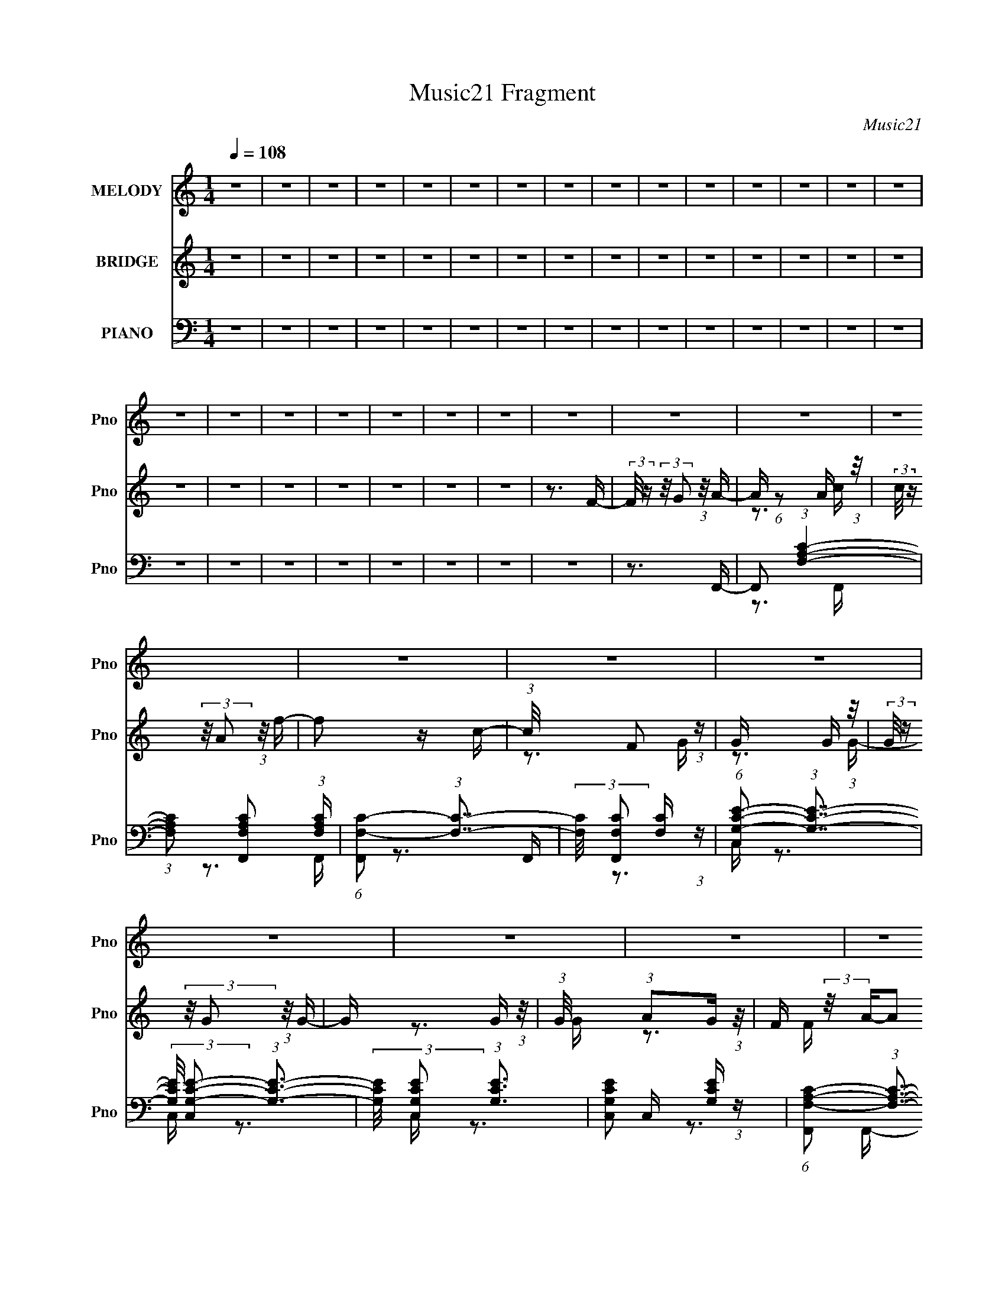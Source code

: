 X:1
T:Music21 Fragment
C:Music21
%%score 1 ( 2 3 4 ) ( 5 6 7 )
L:1/16
Q:1/4=108
M:1/4
I:linebreak $
K:none
V:1 treble nm="MELODY" snm="Pno"
V:2 treble nm="BRIDGE" snm="Pno"
V:3 treble 
V:4 treble 
L:1/4
V:5 bass nm="PIANO" snm="Pno"
V:6 bass 
V:7 bass 
L:1/4
V:1
 z4 | z4 | z4 | z4 | z4 | z4 | z4 | z4 | z4 | z4 | z4 | z4 | z4 | z4 | z4 | z4 | z4 | z4 | z4 | %19
 z4 | z4 | z4 | z4 | z4 | z4 | z4 | z4 | z4 | z4 | z4 | z4 | z4 | z4 | z4 | z4 | z4 | z4 | z4 | %38
 z4 | z4 | z4 | z4 | z4 | z4 | z4 | z4 | z4 | z4 | z4 | z4 | z4 | z4 | z4 | z4 | z4 | z4 | z4 | %57
 z4 | z4 | z4 | z4 | z4 | z4 | z4 | z4 | z4 | z4 | z4 | z4 | z4 | z4 | z4 | z4 | z4 | z4 | z4 | %76
 z4 | z4 | z4 | z4 | z4 | z4 | z4 | z4 | z4 | z4 | z4 | z4 | z4 | z4 | z4 | z4 | z4 | z4 | z4 | %95
 (3:2:1z2 C2 A- | (3:2:2A/ z (3:2:2z/ A2 (3:2:1z/ A- | (3:2:2A/ z (3:2:2z/ G2 (3:2:1z/ A- | %98
 A2 z G- | (3:2:2G/ z (3:2:1z/ F2 G- | G4- | G3 z | z3 A- | A (3:2:2z/ G-(3:2:4G z/ G-G/- | %104
 G (3:2:2z/ F-F2- | (3:2:2F/ z (3:2:2z/ G2 (3:2:1z/ F- | F2 z A,- | %107
 (3:2:2A,/ z (3:2:2z/ D2 (3:2:1z/ C- | C4- | C3 z | z4 | z3 A- | A (3:2:2z/ c-(3:2:4c z/ c-c/- | %113
 (3:2:2c/ z (3:2:2z/ c2 (3:2:1z/ c- | (3:2:2c/ z (3:2:2z/ c4- | (3:2:2c2 z2 d- | d2 z A- | %117
 (3:2:2A/ z (3:2:2z/ G2 (3:2:1z/ F- | (6:5:2F2 D4- | (3:2:2D2 z2 F- | %120
 F (3:2:2z/ G-(3:2:4G z/ G-G/- | (3:2:2G/ z (3:2:2z/ G2 (3:2:1z/ A- | A2 z G- | %123
 (3:2:2G/ z (3:2:2z/ F2 (3:2:1z/ G- | G4- | G4- | G4 | z3 C- | (3:2:2C/ z (3:2:2z/ A2 (3:2:1z/ A- | %129
 (3:2:2A/ z (3:2:2z/ G2 (3:2:1z/ A- | A2 z G- | (3:2:2G/ z (3:2:1z/ F2 G- | G4- | G3 z | z3 A- | %135
 A (3:2:2z/ G-(3:2:4G z/ G-G/- | G (3:2:2z/ F-F2- | (3:2:2F/ z (3:2:2z/ G2 (3:2:1z/ F- | F2 z A,- | %139
 (3:2:2A,/ z (3:2:2z/ D2 (3:2:1z/ C- | C4- | C3 z | z4 | z3 A- | A (3:2:2z/ c-(3:2:4c z/ c-c/- | %145
 (3:2:2c/ z (3:2:2z/ c2 (3:2:1z/ c- | (3:2:2c/ z (3:2:2z/ c4- | (3:2:2c2 z2 d- | d2 z A- | %149
 (3:2:2A/ z (3:2:2z/ G2 (3:2:1z/ F- | (6:5:2F2 D4- | (3:2:2D2 z2 F- | %152
 F (3:2:2z/ G-(3:2:4G z/ G-G/- | (3:2:2G/ z (3:2:2z/ G2 (3:2:1z/ A- | A2 z G- | %155
 (3:2:2G/ z (3:2:2z/ G2 (3:2:1z/ F- | F4- | F4- | F4- | (3:2:2F/ z (3:2:2z/ F2 (3:2:1z/ d- | %160
 (3:2:2d/ z (3:2:2z/ d4- | (3:2:2d/ z (3:2:2z/ c2 (3:2:1z/ d- | %162
 (3:2:2d/ z (3:2:2z/ c2 (3:2:1z/ c- | c z2 d- | d (3:2:2z/ c-(3:2:4c z/ c-c/- | %165
 (3:2:2c/ z (3:2:2z/ A2 (3:2:1z/ c- | c4 | z3 D- | (3:2:2D/ z (3:2:2z/ F4- | %169
 (3:2:2F/ z (3:2:2z/ F2 (3:2:1z/ F- | (3:2:2F/ z (3:2:2z/ F2 (3:2:1z/ D- | D z2 d- | %172
 d (3:2:2z/ c-(3:2:4c z/ c-c/- | (3:2:2c/ z (3:2:1z/ d2 A- | (3:2:2A/ z (3:2:2z/ G4- | %175
 (3:2:2G2 z2 f- | (3:2:2f/ z (3:2:2z/ f4- | (3:2:2f/ z (3:2:2z/ d2 (3:2:1z/ d- | %178
 d (3:2:2z/ c-(3:2:4c z/ c-c/- | c2 z d- | d (3:2:2z/ c-(3:2:4c z/ c-c/- | %181
 (3:2:2c/ z (3:2:2z/ d2 (3:2:1z/ A- | A4 | z3 D- | (3:2:2D/ z (3:2:2z/ F4- | %185
 (3:2:2F/ z (3:2:1z/ D2 D- | (3:2:2D/ z (3:2:2z/ d2 (3:2:1z/ d- | %187
 (3:2:2d/ z (3:2:2z/ c2 (3:2:1z/ d- | (3:2:2d/ z (3:2:1z/ c2 (3:2:1z | (3z2 d2 z/ c- | c4- | %191
 c (3:2:2z/ C- (3:2:1C C c- | (3:2:2c/ z (3:2:2z/ A4- | (3:2:2A/ z (3:2:2z/ G2 A G- | %194
 G (3:2:2z/ F-(3:2:2F2 z | (3:2:2z2 C2 C c- | (3:2:2c/ z (3:2:2z/ A4- | %197
 (3:2:2A/ z (3:2:2z/ G2 A G- | G (3:2:2z/ F-(3:2:2F2 z | (3:2:2z2 C2 C d- | %200
 d (3:2:2z/ c-(3:2:4c z/ c-c/- | (3:2:2c/ z (3:2:2z/ A2 (3:2:1z/ d- | %202
 d (3:2:2z/ c-(3:2:4c z/ c-c/- | c (3:2:2z/ A- (3:2:1A2 d- | d (3:2:2z/ c-c2- | %205
 (3:2:2c/ z (3:2:2z/ A2 (3:2:1z/ d- | d (3:2:2z/ c-c2- | (3:2:2c/ z (3:2:2z/ C2 (3:2:1z2 | A4- | %209
 A4- | A2 z G- | G (3:2:2z/ A- (3:2:1A2 G- | (6:5:2G2 F4- | F4- | (6:5:2F4 z | z4 | z4 | z4 | z4 | %219
 z4 | z4 | z4 | z4 | z4 | z4 | z4 | z4 | z4 | z4 | z4 | z4 | z4 | z4 | z4 | z4 | z4 | z4 | z4 | %238
 z4 | z4 | z4 | z4 | z4 | z4 | z4 | z4 | z4 | z4 | z4 | z4 | z4 | z4 | z4 | z4 | z4 | z4 | z4 | %257
 z4 | z4 | z4 | z4 | z4 | z4 | z4 | z4 | z4 | z4 | z4 | z4 | z4 | z4 | z4 | z4 | z4 | z4 | z4 | %276
 z4 | z4 | z4 | z4 | z4 | z4 | z4 | z4 | z4 | z4 | z4 | z4 | z4 | z4 | z4 | (3:2:1z2 C2 A- | %292
 (3:2:2A/ z (3:2:2z/ A2 (3:2:1z/ A- | (3:2:2A/ z (3:2:2z/ G2 (3:2:1z/ A- | A2 z G- | %295
 (3:2:2G/ z (3:2:1z/ F2 G- | G4- | G3 z | z3 A- | A (3:2:2z/ G-(3:2:4G z/ G-G/- | %300
 G (3:2:2z/ F-F2- | (3:2:2F/ z (3:2:2z/ G2 (3:2:1z/ F- | F2 z A,- | %303
 (3:2:2A,/ z (3:2:2z/ D2 (3:2:1z/ C- | C4- | C3 z | z4 | z3 A- | A (3:2:2z/ c-(3:2:4c z/ c-c/- | %309
 (3:2:2c/ z (3:2:2z/ c2 (3:2:1z/ c- | (3:2:2c/ z (3:2:2z/ c4- | (3:2:2c2 z2 d- | d2 z A- | %313
 (3:2:2A/ z (3:2:2z/ G2 (3:2:1z/ F- | (6:5:2F2 D4- | (3:2:2D2 z2 F- | %316
 F (3:2:2z/ G-(3:2:4G z/ G-G/- | (3:2:2G/ z (3:2:2z/ G2 (3:2:1z/ A- | A2 z G- | %319
 (3:2:2G/ z (3:2:2z/ F2 (3:2:1z/ G- | G4- | G4- | G4 | z3 C- | (3:2:2C/ z (3:2:2z/ A2 (3:2:1z/ A- | %325
 (3:2:2A/ z (3:2:2z/ G2 (3:2:1z/ A- | A2 z G- | (3:2:2G/ z (3:2:1z/ F2 G- | G4- | G3 z | z3 A- | %331
 A (3:2:2z/ G-(3:2:4G z/ G-G/- | G (3:2:2z/ F-F2- | (3:2:2F/ z (3:2:2z/ G2 (3:2:1z/ F- | F2 z A,- | %335
 (3:2:2A,/ z (3:2:2z/ D2 (3:2:1z/ C- | C4- | C3 z | z4 | z3 A- | A (3:2:2z/ c-(3:2:4c z/ c-c/- | %341
 (3:2:2c/ z (3:2:2z/ c2 (3:2:1z/ c- | (3:2:2c/ z (3:2:2z/ c4- | (3:2:2c2 z2 d- | d2 z A- | %345
 (3:2:2A/ z (3:2:2z/ G2 (3:2:1z/ F- | (6:5:2F2 D4- | (3:2:2D2 z2 F- | %348
 F (3:2:2z/ G-(3:2:4G z/ G-G/- | (3:2:2G/ z (3:2:2z/ G2 (3:2:1z/ A- | A2 z G- | %351
 (3:2:2G/ z (3:2:2z/ G2 (3:2:1z/ F- | F4- | F4- | F4- | (3:2:2F/ z (3:2:2z/ F2 (3:2:1z/ d- | %356
 (3:2:2d/ z (3:2:2z/ d4- | (3:2:2d/ z (3:2:2z/ c2 (3:2:1z/ d- | %358
 (3:2:2d/ z (3:2:2z/ c2 (3:2:1z/ c- | c z2 d- | d (3:2:2z/ c-(3:2:4c z/ c-c/- | %361
 (3:2:2c/ z (3:2:2z/ A2 (3:2:1z/ c- | c4 | z3 D- | (3:2:2D/ z (3:2:2z/ F4- | %365
 (3:2:2F/ z (3:2:2z/ F2 (3:2:1z/ F- | (3:2:2F/ z (3:2:2z/ F2 (3:2:1z/ D- | D z2 d- | %368
 d (3:2:2z/ c-(3:2:4c z/ c-c/- | (3:2:2c/ z (3:2:1z/ d2 A- | (3:2:2A/ z (3:2:2z/ G4- | %371
 (3:2:2G2 z2 f- | (3:2:2f/ z (3:2:2z/ f4- | (3:2:2f/ z (3:2:2z/ d2 (3:2:1z/ d- | %374
 d (3:2:2z/ c-(3:2:4c z/ c-c/- | c2 z d- | d (3:2:2z/ c-(3:2:4c z/ c-c/- | %377
 (3:2:2c/ z (3:2:2z/ d2 (3:2:1z/ A- | A4 | z3 D- | (3:2:2D/ z (3:2:2z/ F4- | %381
 (3:2:2F/ z (3:2:1z/ D2 D- | (3:2:2D/ z (3:2:2z/ d2 (3:2:1z/ d- | %383
 (3:2:2d/ z (3:2:2z/ c2 (3:2:1z/ d- | (3:2:2d/ z (3:2:1z/ c2 (3:2:1z | (3z2 d2 z/ c- | c4- | %387
 c (3:2:2z/ C- (3:2:1C C c- | (3:2:2c/ z (3:2:2z/ A4- | (3:2:2A/ z (3:2:2z/ G2 A G- | %390
 G (3:2:2z/ F-(3:2:2F2 z | (3:2:2z2 C2 C c- | (3:2:2c/ z (3:2:2z/ A4- | %393
 (3:2:2A/ z (3:2:2z/ G2 A G- | G (3:2:2z/ F-(3:2:2F2 z | (3:2:2z2 C2 C d- | %396
 d (3:2:2z/ c-(3:2:4c z/ c-c/- | (3:2:2c/ z (3:2:2z/ A2 (3:2:1z/ d- | %398
 d (3:2:2z/ c-(3:2:4c z/ c-c/- | c (3:2:2z/ A- (3:2:1A2 d- | d (3:2:2z/ c-c2- | %401
 (3:2:2c/ z (3:2:2z/ A2 (3:2:1z/ d- | d (3:2:2z/ c-c2- | (3:2:2c/ z (3:2:2z/ C2 (3:2:1z2 | A4- | %405
 A4- | A2 z G- | G (3:2:2z/ A- (3:2:1A2 G- | (6:5:2G2 F4- | F4- | (6:5:2F4 z | (3z2 F2 z/ d- | %412
 (3:2:2d/ z (3:2:2z/ d4- | (3:2:2d/ z (3:2:2z/ c2 (3:2:1z/ d- | %414
 (3:2:2d/ z (3:2:2z/ c2 (3:2:1z/ c- | c z2 d- | d (3:2:2z/ c-(3:2:4c z/ c-c/- | %417
 (3:2:2c/ z (3:2:2z/ A2 (3:2:1z/ c- | c4 | z3 D- | (3:2:2D/ z (3:2:2z/ F4- | %421
 (3:2:2F/ z (3:2:2z/ F2 (3:2:1z/ F- | (3:2:2F/ z (3:2:2z/ F2 (3:2:1z/ D- | D z2 d- | %424
 d (3:2:2z/ c-(3:2:4c z/ c-c/- | (3:2:2c/ z (3:2:1z/ d2 A- | (3:2:2A/ z (3:2:2z/ G4- | %427
 (3:2:2G2 z2 f- | (3:2:2f/ z (3:2:2z/ f4- | (3:2:2f/ z (3:2:2z/ d2 (3:2:1z/ d- | %430
 d (3:2:2z/ c-(3:2:4c z/ c-c/- | c2 z d- | d (3:2:2z/ c-(3:2:4c z/ c-c/- | %433
 (3:2:2c/ z (3:2:2z/ d2 (3:2:1z/ A- | A4 | z3 D- | (3:2:2D/ z (3:2:2z/ F4- | %437
 (3:2:2F/ z (3:2:1z/ D2 D- | (3:2:2D/ z (3:2:2z/ d2 (3:2:1z/ d- | %439
 (3:2:2d/ z (3:2:2z/ c2 (3:2:1z/ d- | (3:2:2d/ z (3:2:1z/ c2 (3:2:1z | (3z2 d2 z/ c- | c4- | %443
 c (3:2:2z/ C- (3:2:1C C c- | (3:2:2c/ z (3:2:2z/ A4- | (3:2:2A/ z (3:2:2z/ G2 A G- | %446
 G (3:2:2z/ F-(3:2:2F2 z | (3:2:2z2 C2 C c- | (3:2:2c/ z (3:2:2z/ A4- | %449
 (3:2:2A/ z (3:2:2z/ G2 A G- | G (3:2:2z/ F-(3:2:2F2 z | (3:2:2z2 C2 C d- | %452
 d (3:2:2z/ c-(3:2:4c z/ c-c/- | (3:2:2c/ z (3:2:2z/ A2 (3:2:1z/ d- | %454
 d (3:2:2z/ c-(3:2:4c z/ c-c/- | c (3:2:2z/ A- (3:2:1A2 d- | d (3:2:2z/ c-c2- | %457
 (3:2:2c/ z (3:2:2z/ A2 (3:2:1z/ d- | d (3:2:2z/ c-c2- | (3:2:2c/ z (3:2:2z/ C2 (3:2:1z2 | A4- | %461
 A4- | A2 z G- | G (3:2:2z/ A- (3:2:1A2 G- | (6:5:2G2 F4- | F4- | F4 |] %467
V:2
 z4 | z4 | z4 | z4 | z4 | z4 | z4 | z4 | z4 | z4 | z4 | z4 | z4 | z4 | z4 | z4 | z4 | z4 | z4 | %19
 z4 | z4 | z4 | z3 F- | (3:2:2F/ z (3:2:2z/ G2 (3:2:1z/ A- | A (6:5:1z2 A (3:2:1z/ | %25
 (3:2:2c/ z (3:2:2z/ A2 (3:2:1z/ f- | f2 z c- | (3:2:1c/ x F2 (3:2:1z | G x5/3 G (3:2:1z/ | %29
 (3:2:2G/ z (3:2:2z/ G2 (3:2:1z/ G- | G x5/3 G (3:2:1z/ | (3:2:1G/ x (3:2:1A2G (3:2:1z/ | %32
 F (3:2:2z/ A-A2 | (3A2G2 z/ [Fd]- | (6:5:1[Fd]2 F2 (3:2:1z | (3:2:1[FA]/ x (3:2:2[Fd]2 z/ C- | %36
 (6:5:1C2 [c-C]8 c2 | (3:2:2C/ z (3:2:2z/ C2 (3:2:1z2 | z3 c- | c (3:2:2z/ c'-(3:2:4c' z/ c'-c'/- | %40
 (3:2:2c'/ z (3:2:2z/ c'4- | (3:2:2c'/ z (3:2:2z/ c'2 (3:2:1z/ d'- | %42
 (6:5:2d'2 d'2 (3:2:2z/ c'- (3:2:1c'/- | (3:2:2c'/ z (3:2:2z/ a2 (3:2:1z/ g- | %44
 (3:2:2g/ z (3:2:2z/ a4- | (3a/ z z/ f2 (3:2:1z | d4- | (3:2:2d/ z (3:2:2z/ c2 (3:2:1z/ g- | %48
 g (3:2:2z/ g-g2- | (3:2:2g/ z (3:2:2z/ a2 (3:2:1z/ c'- | (3:2:2c'/ z (3:2:2z/ a4- | %51
 (3:2:1a/ x g2 (3:2:1z | c'4- | c' z3 | z4 | z4 | z4 | z4 | z3 A- | A (3:2:2z/ c-(3:2:4c z/ d-d/- | %60
 (3:2:2d/ z (3:2:2z/ f4- | f4- | (3f/ z z/ f2 (3:2:1z | (3:2:2g/ z (3:2:2z/ a2 (3:2:1z/ f- | %64
 f (3:2:2z/ d-d2- | d4- | (12:7:2d4 z2 | (3:2:2z2 d2c (3:2:1z/ | A4- | %69
 (3:2:1A/ x (3:2:1c2A (3:2:1z/ | G4- | (3:2:1G/ x F2 (3:2:1z | (3:2:2d/ z (3:2:2z/ c4- | %73
 (3:2:1c2 A2 (3:2:1z | (3:2:2c/ z (3:2:2z/ A2 (3:2:1z/ G- | (3:2:2G/ z (3:2:2z/ F2 (3:2:1z/ d | %76
 (3:2:2c2 z2 A (3:2:1z/ | (3:2:2A2G2F (3:2:1z/ | (3:2:2c2 z2 A (3:2:1z/ | (3:2:2f2A2d (3:2:1z/ | %80
 (3:2:1[Gc]/ x (3:2:1[Gc]2[Gc] (3:2:1z/ | (3:2:2[Gc]/ z (3:2:2z/ [Gc]2 (3:2:1z/ [Gc]- | %82
 (3:2:2[Gc]/ z (3:2:2z/ [Gc]2 (3:2:1z/ [Gc]- | (3:2:2[Gc]/ z (3:2:2z/ [Gc]2 (3:2:1z/ [Gc]- | %84
 [Gc]4- | [Gc]4- | [Gc]4- | [Gc]4- | [Gc]4- | [Gc]4- | [Gc]4- | [Gc]4- | [Gc]4- | [Gc]4- | [Gc]4- | %95
 [Gc]2 z2 | z4 | z4 | z4 | z4 | z4 | (3:2:1z2 A2 (3:2:1z | d x/3 c2 (3:2:1z | A x/3 G2 (3:2:1z | %104
 F4- | F3 z | z4 | z4 | z4 | (3:2:1z2 d2 (3:2:1z | f x/3 g2 (3:2:1z | (6:5:1[fd]2 d5/3 (3:2:1z | %112
 A (3:2:2z/ c-c2- | (3:2:2c2 z4 | z4 | z4 | z4 | z4 | (3:2:1z2 d2 (3:2:1z | %119
 (6:5:1[fd]2 d5/3 (3:2:1z | g4- | g3 z | z4 | z4 | (3:2:1z2 A2 (3:2:1z | %125
 (6:5:2c2 d2 (3:2:2z/ d- (3:2:1d/- | d x/3 f2 (3:2:1z | d x/3 c2 (3:2:1z | A3 z | z4 | z4 | z4 | %132
 z4 | (3:2:1z2 A2 (3:2:1z | d x/3 c2 (3:2:1z | A x/3 G2 (3:2:1z | F4- | F3 z | z4 | z4 | z4 | %141
 (3:2:1z2 d2 (3:2:1z | f x/3 g2 (3:2:1z | (6:5:1[fd]2 d5/3 (3:2:1z | A (3:2:2z/ c-c2- | %145
 (3:2:2c2 z4 | z4 | z4 | z4 | z4 | (3:2:1z2 d2 (3:2:1z | (6:5:1[fd]2 d5/3 (3:2:1z | g4- | g2 z2 | %154
 z4 | z3 [cf]- | [cf]2 z2 | (3:2:2z2 [cf]2[cf] (3:2:1z/ | [cf]4 | z3 [Ad]- | [Ad]4- | [Ad]4- | %162
 [Ad] z2 [Gc]- | [Gc]2 z [Ad]- | [Ad]4- | [Ad]2 z [Gc]- | [Gc]4- | [Gc]2>[df]2- | [df]4- | %169
 [df]2 z [Ad]- | [Ad]4- | [Ad]2 z [Gd]- | [Gd]4- | [Gd]2 z [ce]- | [ce]4- | [ce] z2 [Ad]- | %176
 [Ad]4- | [Ad]4- | [Ad] z2 [Gc]- | [Gc]2 z [Ad]- | [Ad]4- | [Ad]2 z [Gc]- | [Gc]4- | [Gc]2>[df]2- | %184
 [df]4- | [df]2 z [Ad]- | [Ad]4- | [Ad]2 z [Gd]- | [Gd]4- | [Gd]2 z [ce]- | [ce]4- | %191
 (6:5:2[ce]2 c2 (3:2:2z/ c'- (3:2:1c'/- | (3:2:2c'/ z (3:2:1z/ a2 (3:2:1z | (3:2:2z2 g2a (3:2:1z/ | %194
 (3:2:2g/ z (3:2:2z/ f4- | (3:2:1f/ x (3:2:1c2c (3:2:1z/ | (3:2:2c'/ z (3:2:1z/ a2 (3:2:1z | %197
 (3:2:2z2 g2a (3:2:1z/ | (3:2:2g/ z (3:2:2z/ f4- | (3:2:1f/ x (3:2:1c2c (3:2:1z/ | %200
 (3:2:2d'/ z (3:2:2z/ c'2 (3:2:1z/ c'- | (3:2:2c'/ z (3:2:2z/ a2 (3:2:1z/ d'- | %202
 (3:2:2d'/ z (3:2:2z/ c'2 (3:2:1z/ c'- | c' x/3 a2 (3:2:1z | d' (3:2:2z/ c'-c'2- | %205
 (3:2:1c'/ x a2 (3:2:1z | (3:2:2d'/ z (3:2:2z/ c'4- | (3:2:1c'2 c2 (3:2:1z | [fa]4- | [fa]4- | %210
 [fa]2 z g- | g2 z [fa]- | [fa]4- | [fa]4- | [fa]4- | [fa]2 x C- | C4- F4- | C4- F4- | C4- F4- | %219
 (3:2:2C/ [FC]2 (3:2:1C3 | [FA]4- | [FA]4- | [FA]4- | [FA] x/3 D2 (3:2:1z | c4- | %225
 c (3:2:2z/ A-A2- | (6:5:1A4 G- | (6:5:1[GF]2 F5/3 (3:2:1z | G4- | G4- | G3 z | %231
 (3:2:1z2 C2 (3:2:1z | d4- | (3:2:1d/ x (3:2:1d2f (3:2:1z/ | d4- | (3:2:1d/ x (3:2:1c2d (3:2:1z/ | %236
 c4- | c4- | c2>d2- | (6:5:1[dc]2 (3:2:1c7/2 | d (3:2:2z/ f-f2- | (6:5:1f4 d- | d3 z | %243
 (3:2:1z2 c2 (3:2:1z | (6:5:1[dc]2 c5/3 (3:2:1z | (6:5:1[Ac]2 c5/3 (3:2:1z | A4- | %247
 A x/3 F2 (3:2:1z | G2 z c- | c x/3 A2 (3:2:1z | (6:5:1[dc]2 c5/3 (3:2:1z | %251
 (6:5:1[Ac]2 c5/3 (3:2:1z | G4- | G4- | G4- | [Gc]3 c/3 (3:2:1z | a4- | (3:2:1a/ x c'2 (3:2:1z | %258
 (6:5:1[d'c']2 c'5/3 (3:2:1z | (6:5:1[d'f']2 f'5/3 (3:2:1z | (6:5:2d'2 c'4- | c'4- | %262
 (6:5:1c'4 c'- | (3:2:1c'/ x d'2 (3:2:1z | (3:2:2f'/ z (3:2:2z/ a'4- | (3:2:1a'2 g'2 (3:2:1z | %266
 f' x/3 d'2 (3:2:1z | c' x/3 d'2 (3:2:1z | c'4- | c'4- | c' z2 c' | (3d'2f'2d'2 | a'4- | a'4 | %274
 z3 a' | (3:2:2g'2a'2c'' (3:2:1z/ | a' (3:2:2z/ g'-g'2- | g'4- | (3:2:2g'/ z z3 | %279
 (3:2:1z2 f'2 (3:2:1z | d'4- | (3:2:1d'/ x f'2 (3:2:1z | a'4 g'- | (3:2:1g'/ x d'2 (3:2:1z | c'4- | %285
 c'4- | c'4- | c'3 z | z4 | z4 | z4 | z4 | z4 | z4 | z4 | z4 | z4 | (3:2:1z2 A2 (3:2:1z | %298
 d x/3 c2 (3:2:1z | A x/3 G2 (3:2:1z | F4- | F3 z | z4 | z4 | z4 | (3:2:1z2 d2 (3:2:1z | %306
 f x/3 g2 (3:2:1z | (6:5:1[fd]2 d5/3 (3:2:1z | A (3:2:2z/ c-c2- | (3:2:2c2 z4 | z4 | z4 | z4 | z4 | %314
 (3:2:1z2 d2 (3:2:1z | (6:5:1[fd]2 d5/3 (3:2:1z | g4- | g3 z | z4 | z4 | (3:2:1z2 A2 (3:2:1z | %321
 (6:5:2c2 d2 (3:2:2z/ d- (3:2:1d/- | d x/3 f2 (3:2:1z | d x/3 c2 (3:2:1z | A3 z | z4 | z4 | z4 | %328
 z4 | (3:2:1z2 A2 (3:2:1z | d x/3 c2 (3:2:1z | A x/3 G2 (3:2:1z | F4- | F3 z | z4 | z4 | z4 | %337
 (3:2:1z2 d2 (3:2:1z | f x/3 g2 (3:2:1z | (6:5:1[fd]2 d5/3 (3:2:1z | A (3:2:2z/ c-c2- | %341
 (3:2:2c2 z4 | z4 | z4 | z4 | z4 | (3:2:1z2 d2 (3:2:1z | (6:5:1[fd]2 d5/3 (3:2:1z | g4- | g2 z2 | %350
 z4 | z3 [cf]- | [cf]2 z2 | (3:2:2z2 [cf]2[cf] (3:2:1z/ | [cf]4 | z3 [Ad]- | [Ad]4- | [Ad]4- | %358
 [Ad] z2 [Gc]- | [Gc]2 z [Ad]- | [Ad]4- | [Ad]2 z [Gc]- | [Gc]4- | [Gc]2>[df]2- | [df]4- | %365
 [df]2 z [Ad]- | [Ad]4- | [Ad]2 z [Gd]- | [Gd]4- | [Gd]2 z [ce]- | [ce]4- | [ce] z2 [Ad]- | %372
 [Ad]4- | [Ad]4- | [Ad] z2 [Gc]- | [Gc]2 z [Ad]- | [Ad]4- | [Ad]2 z [Gc]- | [Gc]4- | [Gc]2>[df]2- | %380
 [df]4- | [df]2 z [Ad]- | [Ad]4- | [Ad]2 z [Gd]- | [Gd]4- | [Gd]2 z [ce]- | [ce]4- | %387
 (6:5:2[ce]2 c2 (3:2:2z/ c'- (3:2:1c'/- | (3:2:2c'/ z (3:2:1z/ a2 (3:2:1z | (3:2:2z2 g2a (3:2:1z/ | %390
 (3:2:2g/ z (3:2:2z/ f4- | (3:2:1f/ x (3:2:1c2c (3:2:1z/ | (3:2:2c'/ z (3:2:1z/ a2 (3:2:1z | %393
 (3:2:2z2 g2a (3:2:1z/ | (3:2:2g/ z (3:2:2z/ f4- | (3:2:1f/ x (3:2:1c2c (3:2:1z/ | %396
 (3:2:2d'/ z (3:2:2z/ c'2 (3:2:1z/ c'- | (3:2:2c'/ z (3:2:2z/ a2 (3:2:1z/ d'- | %398
 (3:2:2d'/ z (3:2:2z/ c'2 (3:2:1z/ c'- | c' x/3 a2 (3:2:1z | d' (3:2:2z/ c'-c'2- | %401
 (3:2:1c'/ x a2 (3:2:1z | (3:2:2d'/ z (3:2:2z/ c'4- | (3:2:1c'2 c2 (3:2:1z | [fa]4- | [fa]4- | %406
 [fa]2 z g- | g2 z [fa]- | [fa]4- | [fa]4- | [fa]4- | [fa]2 z [Ad]- | [Ad]4- | [Ad]4- | %414
 [Ad] z2 [Gc]- | [Gc]2 z [Ad]- | [Ad]4- | [Ad]2 z [Gc]- | [Gc]4- | [Gc]2>[df]2- | [df]4- | %421
 [df]2 z [Ad]- | [Ad]4- | [Ad]2 z [Gd]- | [Gd]4- | [Gd]2 z [ce]- | [ce]4- | [ce] z2 [Ad]- | %428
 [Ad]4- | [Ad]4- | [Ad] z2 [Gc]- | [Gc]2 z [Ad]- | [Ad]4- | [Ad]2 z [Gc]- | [Gc]4- | [Gc]2>[df]2- | %436
 [df]4- | [df]2 z [Ad]- | [Ad]4- | [Ad]2 z [Gd]- | [Gd]4- | [Gd]2 z [ce]- | [ce]4- | %443
 (6:5:2[ce]2 c2 (3:2:2z/ c'- (3:2:1c'/- | (3:2:2c'/ z (3:2:1z/ a2 (3:2:1z | (3:2:2z2 g2a (3:2:1z/ | %446
 (3:2:2g/ z (3:2:2z/ f4- | (3:2:1f/ x (3:2:1c2c (3:2:1z/ | (3:2:2c'/ z (3:2:1z/ a2 (3:2:1z | %449
 (3:2:2z2 g2a (3:2:1z/ | (3:2:2g/ z (3:2:2z/ f4- | (3:2:1f/ x (3:2:1c2c (3:2:1z/ | %452
 (3:2:2d'/ z (3:2:2z/ c'2 (3:2:1z/ c'- | (3:2:2c'/ z (3:2:2z/ a2 (3:2:1z/ d'- | %454
 (3:2:2d'/ z (3:2:2z/ c'2 (3:2:1z/ c'- | c' x/3 a2 (3:2:1z | d' (3:2:2z/ c'-c'2- | %457
 (3:2:1c'/ x a2 (3:2:1z | (3:2:2d'/ z (3:2:2z/ c'4- | (3:2:1c'2 c2 (3:2:1z | [fa]4- | [fa]4- | %462
 [fa]2 z g- | g2 z [fa]- | [fa]4- | [fa]4- | [fa]4- | [fa]2 z [CF]- | %468
 (3:2:2[CF]/ z (3:2:2z/ [CF]2 (3:2:1z/ [CF]- | (3:2:2[CF]/ z (3:2:2z/ [CF]2 (3:2:1z/ [CF]- | %470
 (3:2:2[CF]/ z (3:2:2z/ [CF]2 (3:2:1z/ [CF]- | (3:2:2[CF]/ z (3:2:2z/ [CF]2 (3:2:1z/ [CF]- | %472
 (3:2:2[CF]/ z (3:2:2z/ [CF]2 (3:2:1z/ [CF]- | (3:2:2[CF]/ z (3:2:2z/ [CF]2 (3:2:1z/ [CF]- | %474
 (3:2:2[CF]/ z (3:2:2z/ [CF]2 (3:2:1z/ [CF]- | (3:2:2[CF]/ z (3:2:2z/ [CF]2 (3:2:1z/ [CF] |] %476
V:3
 x4 | x4 | x4 | x4 | x4 | x4 | x4 | x4 | x4 | x4 | x4 | x4 | x4 | x4 | x4 | x4 | x4 | x4 | x4 | %19
 x4 | x4 | x4 | x4 | x4 | z3 c- | x4 | x4 | z3 G- | z3 G- | x4 | z3 G- | z3 F- | x4 | x4 | %34
 (3:2:1z4 d (3:2:1z/ x/3 | z3 c- | z3 C- x23/3 | x4 | x4 | x4 | x4 | x4 | x13/3 | x4 | x4 | z3 d- | %46
 x4 | x4 | x4 | x4 | x4 | z3 c'- | x4 | x4 | x4 | x4 | x4 | x4 | x4 | x4 | x4 | x4 | z3 g- | x4 | %64
 x4 | x4 | x4 | z3 A- | x4 | z3 G- | x4 | z3 d- | x4 | z3 c- | x4 | x4 | z3 c | z3 d | z3 d | %79
 z3 [Gc]- | z3 [Gc]- | x4 | x4 | x4 | x4 | x4 | x4 | x4 | x4 | x4 | x4 | x4 | x4 | x4 | x4 | x4 | %96
 x4 | x4 | x4 | x4 | x4 | z3 d- | z3 A- | z3 F- | x4 | x4 | x4 | x4 | x4 | z3 f- | z3 f- | z3 A- | %112
 x4 | x4 | x4 | x4 | x4 | x4 | z3 f- | z3 g- | x4 | x4 | x4 | x4 | z3 c- | x13/3 | z3 d- | z3 A- | %128
 x4 | x4 | x4 | x4 | x4 | z3 d- | z3 A- | z3 F- | x4 | x4 | x4 | x4 | x4 | z3 f- | z3 f- | z3 A- | %144
 x4 | x4 | x4 | x4 | x4 | x4 | z3 f- | z3 g- | x4 | x4 | x4 | x4 | x4 | z3 [cf]- | x4 | x4 | x4 | %161
 x4 | x4 | x4 | x4 | x4 | x4 | x4 | x4 | x4 | x4 | x4 | x4 | x4 | x4 | x4 | x4 | x4 | x4 | x4 | %180
 x4 | x4 | x4 | x4 | x4 | x4 | x4 | x4 | x4 | x4 | x4 | x13/3 | x4 | z3 g- | x4 | z3 c'- | x4 | %197
 z3 g- | x4 | z3 d'- | x4 | x4 | x4 | z3 d'- | x4 | z3 d'- | x4 | z3 [fa]- | x4 | x4 | x4 | x4 | %212
 x4 | x4 | x4 | z3 F- | x8 | x8 | x8 | z3 [FA]- | x4 | x4 | x4 | z3 c- | x4 | x4 | x13/3 | z3 G- | %228
 x4 | x4 | x4 | z3 d- | x4 | z3 d- | x4 | z3 c- | x4 | x4 | x4 | z3 d- | x4 | x13/3 | x4 | z3 d- | %244
 z3 A- | z3 A- | x4 | z3 G- | x4 | z3 d- | z3 A- | z3 G- | x4 | x4 | x4 | z3 a- | x4 | z3 d'- | %258
 z3 d'- | z3 d'- | x13/3 | x4 | x13/3 | z3 f'- | x4 | z3 f'- | z3 c'- | z3 c'- | x4 | x4 | x4 | %271
 z3 a'- | x4 | x4 | x4 | z3 a'- | x4 | x4 | x4 | z3 d'- | x4 | z3 a'- | x5 | z3 c'- | x4 | x4 | %286
 x4 | x4 | x4 | x4 | x4 | x4 | x4 | x4 | x4 | x4 | x4 | z3 d- | z3 A- | z3 F- | x4 | x4 | x4 | x4 | %304
 x4 | z3 f- | z3 f- | z3 A- | x4 | x4 | x4 | x4 | x4 | x4 | z3 f- | z3 g- | x4 | x4 | x4 | x4 | %320
 z3 c- | x13/3 | z3 d- | z3 A- | x4 | x4 | x4 | x4 | x4 | z3 d- | z3 A- | z3 F- | x4 | x4 | x4 | %335
 x4 | x4 | z3 f- | z3 f- | z3 A- | x4 | x4 | x4 | x4 | x4 | x4 | z3 f- | z3 g- | x4 | x4 | x4 | %351
 x4 | x4 | z3 [cf]- | x4 | x4 | x4 | x4 | x4 | x4 | x4 | x4 | x4 | x4 | x4 | x4 | x4 | x4 | x4 | %369
 x4 | x4 | x4 | x4 | x4 | x4 | x4 | x4 | x4 | x4 | x4 | x4 | x4 | x4 | x4 | x4 | x4 | x4 | x13/3 | %388
 x4 | z3 g- | x4 | z3 c'- | x4 | z3 g- | x4 | z3 d'- | x4 | x4 | x4 | z3 d'- | x4 | z3 d'- | x4 | %403
 z3 [fa]- | x4 | x4 | x4 | x4 | x4 | x4 | x4 | x4 | x4 | x4 | x4 | x4 | x4 | x4 | x4 | x4 | x4 | %421
 x4 | x4 | x4 | x4 | x4 | x4 | x4 | x4 | x4 | x4 | x4 | x4 | x4 | x4 | x4 | x4 | x4 | x4 | x4 | %440
 x4 | x4 | x4 | x13/3 | x4 | z3 g- | x4 | z3 c'- | x4 | z3 g- | x4 | z3 d'- | x4 | x4 | x4 | %455
 z3 d'- | x4 | z3 d'- | x4 | z3 [fa]- | x4 | x4 | x4 | x4 | x4 | x4 | x4 | x4 | x4 | x4 | x4 | x4 | %472
 x4 | x4 | x4 | x4 |] %476
V:4
 x | x | x | x | x | x | x | x | x | x | x | x | x | x | x | x | x | x | x | x | x | x | x | x | %24
 x | x | x | x | x | x | x | x | x | x | z3/4 [FA]/4- x/12 | x | x35/12 | x | x | x | x | x | %42
 x13/12 | x | x | x | x | x | x | x | x | x | x | x | x | x | x | x | x | x | x | x | x | x | x | %65
 x | x | x | x | x | x | x | x | x | x | x | x | x | x | x | x | x | x | x | x | x | x | x | x | %89
 x | x | x | x | x | x | x | x | x | x | x | x | x | x | x | x | x | x | x | x | x | x | x | x | %113
 x | x | x | x | x | x | x | x | x | x | x | x | x13/12 | x | x | x | x | x | x | x | x | x | x | %136
 x | x | x | x | x | x | x | x | x | x | x | x | x | x | x | x | x | x | x | x | x | x | x | x | %160
 x | x | x | x | x | x | x | x | x | x | x | x | x | x | x | x | x | x | x | x | x | x | x | x | %184
 x | x | x | x | x | x | x | x13/12 | x | x | x | x | x | x | x | x | x | x | x | x | x | x | x | %207
 x | x | x | x | x | x | x | x | x | x2 | x2 | x2 | x | x | x | x | x | x | x | x13/12 | x | x | %229
 x | x | x | x | x | x | x | x | x | x | x | x | x13/12 | x | x | x | x | x | x | x | x | x | x | %252
 x | x | x | x | x | x | x | x | x13/12 | x | x13/12 | x | x | x | x | x | x | x | x | x | x | x | %274
 x | x | x | x | x | x | x | x | x5/4 | x | x | x | x | x | x | x | x | x | x | x | x | x | x | x | %298
 x | x | x | x | x | x | x | x | x | x | x | x | x | x | x | x | x | x | x | x | x | x | x | %321
 x13/12 | x | x | x | x | x | x | x | x | x | x | x | x | x | x | x | x | x | x | x | x | x | x | %344
 x | x | x | x | x | x | x | x | x | x | x | x | x | x | x | x | x | x | x | x | x | x | x | x | %368
 x | x | x | x | x | x | x | x | x | x | x | x | x | x | x | x | x | x | x | x13/12 | x | x | x | %391
 x | x | x | x | x | x | x | x | x | x | x | x | x | x | x | x | x | x | x | x | x | x | x | x | %415
 x | x | x | x | x | x | x | x | x | x | x | x | x | x | x | x | x | x | x | x | x | x | x | x | %439
 x | x | x | x | x13/12 | x | x | x | x | x | x | x | x | x | x | x | x | x | x | x | x | x | x | %462
 x | x | x | x | x | x | x | x | x | x | x | x | x | x |] %476
V:5
 z4 | z4 | z4 | z4 | z4 | z4 | z4 | z4 | z4 | z4 | z4 | z4 | z4 | z4 | z4 | z4 | z4 | z4 | z4 | %19
 z4 | z4 | z4 | z4 | z3 F,,- | F,,2 (3:2:1[F,A,C]4- | (3:2:1[F,A,C]2 [F,,F,A,C]2 (3:2:1[F,A,C] | %26
 (6:5:1[F,,F,-C-]2 (3:2:1[F,C]7/2- | (3:2:2[F,C]/ [F,,F,C]2 [F,C]4/3 (3:2:1z | %28
 (6:5:1[C,G,-C-E-]2 (3:2:1[G,CE]7/2- | (3:2:2[G,CE]/ [C,G,-C-E-]2 (3:2:1[G,CE]3- | %30
 (3:2:2[G,CE]/ [C,G,CE]2 (3:2:1[G,CE]3 | [C,G,CE]2 [G,CE]4/3 (3:2:1z | %32
 (6:5:1[F,,F,-A,-C-]2 (3:2:1[F,A,C]7/2- | (3:2:2[F,A,C]/ [F,,F,A,C]2 (3:2:1[F,A,C]3 | %34
 (6:5:1[F,,F,-A,-C-]2 (3:2:1[F,A,C]7/2- | (3:2:1[F,A,C]/ [F,,F,A,C]2 [F,A,C] (3:2:1z | %36
 [C,G,CE]2 (3:2:1[G,CE]3 | [C,G,-C-E-]2 (3:2:1[G,CE]3- | (3:2:2[G,CE]/ [C,G,CE]2 (3:2:1[G,CE]3 | %39
 [C,G,CE]2 [G,CE]4/3 (3:2:1z | [F,,F,-A,-C-]2 (3:2:1[F,A,C]3- | %41
 (3:2:1[F,A,C]/ [F,,F,A,C]2 [F,A,C] (3:2:1z | (6:5:1[D,A,-D-F-]2 (3:2:1[A,DF]7/2- | %43
 (3:2:1[A,DF]/ [D,A,DF]2 [A,DF] (3:2:1z | (6:5:1[G,,G,-_B,-D-]2 (3:2:1[G,_B,D]7/2- | %45
 (3:2:1[G,B,D]/ [G,,G,_B,D]2 [G,_B,D] (3:2:1z | [G,,G,_B,D]2 (3:2:1[G,_B,D]3 | %47
 [G,,G,_B,D]2 [G,_B,D]4/3 (3:2:1z | (6:5:1[G,,G,_B,D]2 (3:2:1[G,_B,D]7/2 | %49
 [G,,G,_B,D]2 [G,_B,D]4/3 (3:2:1z | (6:5:1[C,G,CE]2 (3:2:1[G,CE]7/2 | %51
 C,2 (3:2:2[G,CE]2 z/ [C,G,CE]- | [C,G,CE] z3 | z3 [C,G,CE]- | [C,G,CE] z3 | z3 [C,G,CE]- | %56
 [C,G,CE] z2 [G,,G,CE]- | [G,,G,CE] z2 [C,G,CE]- | [C,G,CE] z2 [C,G,CE]- | [C,G,CE]2 z F,,- | %60
 (6:5:2F,,2 [F,A,C]4 | (6:5:1[F,,F,-A,-C-]2 (3:2:1[F,A,C]7/2- | %62
 (3:2:1[F,A,C]/ [F,,F,-A,-C-]2 (3:2:1[F,A,C]5/2- | (3:2:2[F,A,C]/ [F,,F,A,C]2 [F,A,C]4/3 (3:2:1z | %64
 (6:5:1[D,A,-D-F-]2 (3:2:1[A,DF]7/2- | (3:2:1[A,DF]/ [D,A,-D-F-]2 (3:2:1[A,DF]5/2- | %66
 (3:2:2[A,DF]/ [D,A,-D-F-]2 (3:2:1[A,DF]3- | (3:2:1[A,DF]/ [D,A,DF]2 (3:2:1[A,DF]5/2 | %68
 [A,,A,-C-E-]2 (3:2:1[A,CE]3- | (3:2:2[A,CE]/ [A,,A,CE]2 [A,CE]4/3 (3:2:1z | %70
 [G,,G,-_B,-D-]2 (3:2:1[G,_B,D]3- | (3:2:1[G,B,D]/ [G,,G,_B,D]2 [G,_B,D] (3:2:1z | %72
 (6:5:1[C,G,-C-E-]2 (3:2:1[G,CE]7/2- | (3:2:2[G,CE]/ [C,G,CE]2 (3:2:1[G,CE]3 | %74
 (6:5:1[C,G,CE]2 (3:2:1[G,CE]7/2 | [C,G,CE]2 [G,CE]4/3 (3:2:1z | %76
 (6:5:1[C,G,-C-E-]2 (3:2:1[G,CE]7/2- | (3:2:2[G,CE]/ [C,G,CE]2 (3:2:1[G,CE]3 | %78
 (6:5:1[C,G,CE]2 (3:2:1[G,CE]7/2 | (6:5:1[C,G,CE]2 (3:2:1[G,CE]7/2 | %80
 (6:5:1[C,G,CE]2 (3:2:1[G,CE]7/2 | (6:5:2C,2 [G,CE]2 (3:2:2z/ [C,G,CE]- (3:2:1[C,G,CE]/- | %82
 (3:2:2[C,G,CE]/ z (3:2:2z/ [C,G,CE]2 (3:2:1z/ [C,G,CE]- | %83
 (3:2:2[C,G,CE]/ z (3:2:2z/ [C,G,CE]2 (3:2:1z/ [C,G,CE]- | [C,G,CE]3 z | %85
 (3:2:2z2 [C,G,CE]2[C,G,CE] (3:2:1z/ | [C,G,CE] z3 | (3z2 [C,G,CE]2[C,G,CE]2- | %88
 (3:2:2[C,G,CE] z2 z [G,,G,G]- | [G,,G,G] z2 [A,,A,A]- | [A,,A,A] z2 [C,Cc]- | [C,Cc] z2 [C,,C,]- | %92
 (6:5:2[C,,C,]2 [G,CE]4 | (6:5:2[C,,C,]2 [G,CE]2 (3:2:2z/ [C,,C,]- (3:2:1[C,,C,]/- | %94
 (6:5:1[C,,C,G,CE]2 (3:2:1[G,CE]7/2 | (6:5:2[C,,C,]2 [G,CE]2 (3:2:2z/ F,,- (3:2:1F,,/- | %96
 [F,,F,A,C]2 [F,A,C]4/3 (3:2:1z | (6:5:1[F,,F,A,C]2 [F,A,C]5/3 (3:2:1z | %98
 (6:5:1[F,,F,A,C]2 (3:2:1[F,A,C]7/2 | [F,,F,A,C]2 [F,A,C]4/3 (3:2:1z | %100
 (6:5:1[C,G,CE]2 [G,CE]5/3 (3:2:1z | (6:5:1[C,G,CE]2 [G,CE]5/3 (3:2:1z | %102
 (6:5:1[C,G,CE]2 (3:2:1[G,CE]7/2 | [C,G,C]2 (3:2:2[G,C] z/ F,,- | %104
 (6:5:2[F,,F,-A,-C-]2 [F,-A,-C-E]7/2 | (3:2:2[F,A,C]/ [F,,F,A,C]2 [F,A,C]4/3 (3:2:1z | %106
 [F,,F,-A,-C-]2 (3:2:1[F,A,C]3- | (3:2:1[F,A,C]/ [F,,F,A,C]2 [F,A,C] (3:2:1z | %108
 [C,G,-C-E-]2 (3:2:1[G,CE]3- | (3:2:1[G,CE]/ [G,,G,-C-E-]2 (3:2:1[G,CE]5/2- | %110
 (3:2:1[G,CE]/ [C,G,CE]2 (3:2:1[G,CE]5/2 | (6:5:1[C,G,CE]2 [G,CE]5/3 (3:2:1z | %112
 (6:5:1[F,,F,A,C]2 (3:2:1[F,A,C]7/2 | (6:5:1[F,,F,A,C]2 (3:2:1[F,A,C]7/2 | %114
 (6:5:1[F,,F,A,C]2 [F,A,C]5/3 (3:2:1z | (6:5:1[F,,F,A,C]2 [F,A,C]5/3 (3:2:1z | %116
 (6:5:1[D,A,DF]2 (3:2:1[A,DF]7/2 | (6:5:1[D,A,DF]2 (3:2:1[A,DF]7/2 | %118
 (6:5:1[D,A,-D-F-]2 (3:2:1[A,DF]7/2- | (3:2:2[A,DF]/ [D,A,DF]2 [A,DF]4/3 (3:2:1z | %120
 (6:5:1[G,,G,_B,D]2 (3:2:1[G,_B,D]7/2 | (6:5:1[G,,G,_B,D]2 (3:2:1[G,_B,D]7/2 | %122
 (6:5:1[F,,F,-A,-C-]2 (3:2:1[F,A,C]7/2- | (3:2:1[F,A,C]/ [F,,F,A,C]2 [F,A,C] (3:2:1z | %124
 (6:5:1[C,G,-C-E-]2 (3:2:1[G,CE]7/2- | (3:2:2[G,CE]/ [C,G,-C-E-]2 (3:2:1[G,CE]3- | %126
 (3:2:2[G,CE]/ C,2 (3:2:2[G,CE]2 z/ [C,G,CE]- | [C,G,CE]2>F,,2- | [F,,F,A,C]2 [F,A,C]4/3 (3:2:1z | %129
 (6:5:1[F,,F,A,C]2 [F,A,C]5/3 (3:2:1z | (6:5:1[F,,F,A,C]2 (3:2:1[F,A,C]7/2 | %131
 [F,,F,A,C]2 [F,A,C]4/3 (3:2:1z | (6:5:1[C,G,CE]2 [G,CE]5/3 (3:2:1z | %133
 (6:5:1[C,G,CE]2 [G,CE]5/3 (3:2:1z | (6:5:1[C,G,CE]2 (3:2:1[G,CE]7/2 | %135
 [C,G,C]2 (3:2:2[G,C] z/ F,,- | (6:5:2[F,,F,-A,-C-]2 [F,-A,-C-E]7/2 | %137
 (3:2:2[F,A,C]/ [F,,F,A,C]2 [F,A,C]4/3 (3:2:1z | [F,,F,-A,-C-]2 (3:2:1[F,A,C]3- | %139
 (3:2:1[F,A,C]/ [F,,F,A,C]2 [F,A,C] (3:2:1z | [C,G,-C-E-]2 (3:2:1[G,CE]3- | %141
 (3:2:1[G,CE]/ [G,,G,-C-E-]2 (3:2:1[G,CE]5/2- | (3:2:1[G,CE]/ [C,G,CE]2 (3:2:1[G,CE]5/2 | %143
 (6:5:1[C,G,CE]2 [G,CE]5/3 (3:2:1z | (6:5:1[F,,F,A,C]2 (3:2:1[F,A,C]7/2 | %145
 (6:5:1[F,,F,A,C]2 (3:2:1[F,A,C]7/2 | (6:5:1[F,,F,A,C]2 [F,A,C]5/3 (3:2:1z | %147
 (6:5:1[F,,F,A,C]2 [F,A,C]5/3 (3:2:1z | (6:5:1[D,A,DF]2 (3:2:1[A,DF]7/2 | %149
 (6:5:1[D,A,DF]2 (3:2:1[A,DF]7/2 | (6:5:1[D,A,-D-F-]2 (3:2:1[A,DF]7/2- | %151
 (3:2:2[A,DF]/ [D,A,DF]2 [A,DF]4/3 (3:2:1z | (6:5:1[G,,G,_B,D]2 (3:2:1[G,_B,D]7/2 | %153
 (6:5:1[G,,G,_B,D]2 (3:2:1[G,_B,D]7/2 | [F,,F,A,C]2 [F,A,C]4/3 (3:2:1z | %155
 (6:5:1[C,,C,E,G,]2 [C,E,G,]5/3 (3:2:1z | (6:5:1[F,,F,-A,-C-]2 (3:2:1[F,A,C]7/2- | %157
 (3:2:1[F,A,C]/ [F,,F,-A,-C-]2 (3:2:1[F,A,C]5/2- | %158
 (3:2:1[F,A,C]/ [F,,F,-A,-C-]2 (3:2:1[F,A,C]5/2- | (3:2:1[F,A,C]/ F,,2 (3:2:2[F,A,C]2 z/ D,- | %160
 (6:5:1[D,A,-D-F-]2 (3:2:1[A,DF]7/2- | (3:2:2[A,DF]/ [D,A,DF]2 (3:2:1[A,DF]3 | %162
 (6:5:1[D,A,DF]2 [A,DF]5/3 (3:2:1z | (6:5:1[C,G,CE]2 [G,CE]5/3 (3:2:1z | %164
 (6:5:1[D,A,-D-F-]2 (3:2:1[A,DF]7/2- | (3:2:2[A,DF]/ [D,A,DF]2 [A,DF]4/3 (3:2:1z | %166
 (6:5:1[C,G,-C-E-]2 (3:2:1[G,CE]7/2- | (3:2:1[G,CE]/ [C,G,CE]2 [G,CE] (3:2:1z | %168
 (6:5:1[D,A,-D-F-]2 (3:2:1[A,DF]7/2- | (3:2:2[A,DF]/ [D,A,DF]2 (3:2:1[A,DF]3 | %170
 (6:5:1[D,A,DF]2 (3:2:1[A,DF]7/2 | (6:5:1[D,A,DF]2 [A,DF]5/3 (3:2:1z | %172
 [G,,G,-_B,-D-]2 (3:2:1[G,_B,D]3- | (3:2:1[G,B,D]/ [G,,G,_B,D]2 [G,_B,D] (3:2:1z | %174
 [C,G,-C-E-]2 (3:2:1[G,CE]3- | (3:2:1[G,CE]/ [C,G,CE]3 (3:2:1z | %176
 (6:5:1[D,A,-D-F-]2 (3:2:1[A,DF]7/2- | (3:2:2[A,DF]/ [D,A,DF]2 (3:2:1[A,DF]3 | %178
 (6:5:1[D,A,DF]2 [A,DF]5/3 (3:2:1z | (6:5:1[C,G,CE]2 [G,CE]5/3 (3:2:1z | %180
 (6:5:1[D,A,-D-F-]2 (3:2:1[A,DF]7/2- | (3:2:2[A,DF]/ [D,A,DF]2 [A,DF]4/3 (3:2:1z | %182
 (6:5:1[C,G,-C-E-]2 (3:2:1[G,CE]7/2- | (3:2:1[G,CE]/ [C,G,CE]2 [G,CE] (3:2:1z | %184
 (6:5:1[D,A,-D-F-]2 (3:2:1[A,DF]7/2- | (3:2:2[A,DF]/ [D,A,DF]2 (3:2:1[A,DF]3 | %186
 (6:5:1[D,A,DF]2 (3:2:1[A,DF]7/2 | (6:5:1[D,A,DF]2 [A,DF]5/3 (3:2:1z | %188
 [G,,G,-_B,-D-]2 (3:2:1[G,_B,D]3- | (3:2:1[G,B,D]/ [G,,G,_B,D]2 [G,_B,D] (3:2:1z | %190
 [C,G,-C-E-]2 (3:2:1[G,CE]3- | (3:2:1[G,CE]/ [C,G,CE]3 (3:2:1z | %192
 (6:5:1[C,G,-C-E-]2 (3:2:1[G,CE]7/2- | (3:2:2[G,CE]/ [C,G,CE]2 [G,CE]4/3 (3:2:1z | %194
 (6:5:1[F,,F,-A,-C-]2 (3:2:1[F,A,C]7/2- | (3:2:1[F,A,C]/ [F,,F,A,C]2 [F,A,C] (3:2:1z | %196
 [C,G,-C-E-]2 (3:2:1[G,CE]3- | (3:2:1[G,CE]/ [C,G,CE]2 [G,CE] (3:2:1z | %198
 (6:5:1[F,,A,-C-F-]2 (3:2:1[A,CF]7/2- | (3:2:2[A,CF]/ [F,,A,CF]2 [A,CF]4/3 (3:2:1z | %200
 (6:5:1[D,A,-D-F-]2 (3:2:1[A,DF]7/2- | (3:2:2[A,DF]/ [D,A,DF]2 [A,DF]4/3 (3:2:1z | %202
 (6:5:1[C,G,CE]2 (3:2:1[G,CE]7/2 | [C,G,CE]2 [G,CE]4/3 (3:2:1z | (6:5:1[C,G,CE]2 (3:2:1[G,CE]7/2 | %205
 [C,G,CE]2 [G,CE]4/3 (3:2:1z | (6:5:1[C,G,CE]2 (3:2:1[G,CE]7/2 | [C,G,CE]2 [G,CE]4/3 (3:2:1z | %208
 (6:5:1[C,G,CE]2 (3:2:1[G,CE]7/2 | [C,G,-C-E-]2 (3:2:1[G,CE]3- | %210
 (3:2:2[G,CE]/ [C,G,CE]2 (3:2:1[G,CE]3 | (6:5:1[C,G,CE]2 [G,CE]5/3 (3:2:1z | %212
 [F,,F,-A,-C-]2 (3:2:1[F,A,C]3- | (3:2:1[F,A,C]/ [F,,F,A,C]2 (3:2:1[F,A,C]5/2 | %214
 (6:5:1[F,,F,-A,-C-]2 (3:2:1[F,A,C]7/2- | (3:2:1[F,A,C]/ [F,,F,A,C]2 [F,A,C] (3:2:1z | %216
 [F,,F,-A,-C-]2 (3:2:1[F,A,C]3- | (3:2:1[F,A,C]/ [F,,F,A,C]2 [F,A,C] (3:2:1z | %218
 (6:5:2F,,2 [F,A,C]2 (3:2:2z/ F,,- (3:2:1F,,/- | [F,,F,-A,-C-]2 (3:2:1[F,A,C]3- | %220
 (3:2:2[F,A,C]/ [F,,F,A,C]2 (3:2:1[F,A,C]3 | (6:5:1[F,,F,A,C]2 (3:2:1[F,A,C]7/2 | %222
 F,,2 (3:2:2[F,A,C]2 z/ F,,- | [F,,F,A,C]2 [F,A,C]4/3 (3:2:1z | %224
 (6:5:1[F,,F,A,C]2 (3:2:1[F,A,C]7/2 | [F,,F,A,C]2 [F,A,C]4/3 (3:2:1z | %226
 (6:5:1[C,G,-C-E-]2 (3:2:1[G,CE]7/2- | (3:2:2[G,CE]/ C,2 (3:2:2[G,CE]2 z/ G,,- | %228
 (6:5:1[G,,G,_B,D]2 (3:2:1[G,_B,D]7/2 | (6:5:1[G,,G,_B,D]2 [G,_B,D]5/3 (3:2:1z | %230
 [G,,G,_B,D]2 [G,_B,D]4/3 (3:2:1z | (6:5:1[G,,G,_B,D]2 [G,_B,D]5/3 (3:2:1z | %232
 (6:5:1[B,,_B,-D-]2 (3:2:1[_B,D]7/2- | (3:2:2[B,D]/ [B,,_B,DF]2 [_B,DF]4/3 (3:2:1z | %234
 (6:5:1[B,,_B,DF]2 (3:2:1[_B,DF]7/2 | (6:5:2B,,2 [_B,DF]2 (3:2:2z/ C,- (3:2:1C,/- | %236
 (6:5:1[C,G,CE]2 (3:2:1[G,CE]7/2 | (6:5:1[C,G,CE]2 [G,CE]5/3 (3:2:1z | %238
 (6:5:1[C,G,-C-E-]2 (3:2:1[G,CE]7/2- | (3:2:1[G,CE]/ [C,G,CE]3 (3:2:1z | %240
 [F,,F,-A,-C-]2 (3:2:1[F,A,C]3- | (3:2:2[F,A,C]/ [F,,F,A,C]2 [F,A,C]4/3 (3:2:1z | %242
 [D,A,-D-F-]2 (3:2:1[A,DF]3- | (3:2:2[A,DF]/ [D,A,DF]2 [A,DF]4/3 (3:2:1z | %244
 (6:5:1[C,G,CE]2 (3:2:1[G,CE]7/2 | [C,G,CE]2 [G,CE]4/3 (3:2:1z | [F,,F,-A,-C-]2 (3:2:1[F,A,C]3- | %247
 (3:2:2[F,A,C]/ [F,,F,A,C]2 [F,A,C]4/3 (3:2:1z | (6:5:1[G,,G,_B,D]2 (3:2:1[G,_B,D]7/2 | %249
 (6:5:1[G,,G,_B,D]2 [G,_B,D]5/3 (3:2:1z | (6:5:1[G,,G,_B,D]2 (3:2:1[G,_B,D]7/2 | %251
 [G,,G,_B,D]2 [G,_B,D]4/3 (3:2:1z | [C,G,CE]2 (3:2:1[G,CE]3 | (6:5:1[C,G,CE]2 (3:2:1[G,CE]7/2 | %254
 (6:5:1[C,G,CE]2 (3:2:1[G,CE]7/2 | [C,G,CE]2 [G,CE]4/3 (3:2:1z | [F,,F,A,C]2 (3:2:1[F,A,C]3 | %257
 (6:5:1[F,,F,A,C]2 [F,A,C]5/3 (3:2:1z | (6:5:1[D,A,-D-F-]2 (3:2:1[A,DF]7/2- | %259
 (3:2:2[A,DF]/ [D,A,DF]2 [A,DF]4/3 (3:2:1z | (6:5:1[C,G,CE]2 [G,CE]5/3 (3:2:1z | %261
 (6:5:1[C,G,-C-E-]2 (3:2:1[G,CE]7/2- | (3:2:2[G,CE]/ [C,G,-C-E-]2 (3:2:1[G,CE]3- | %263
 (3:2:1[G,CE]/ [C,G,CE]3 (3:2:1z | (6:5:1[F,,F,A,C]2 (3:2:1[F,A,C]7/2 | %265
 (6:5:1[F,,F,A,C]2 [F,A,C]5/3 (3:2:1z | (6:5:1[D,A,DF]2 (3:2:1[A,DF]7/2 | %267
 (6:5:1[D,A,DF]2 [A,DF]5/3 (3:2:1z | (6:5:1[C,G,CE]2 [G,CE]5/3 (3:2:1z | %269
 (6:5:1[C,G,-C-E-]2 (3:2:1[G,CE]7/2- | (3:2:1[G,CE]/ [C,G,-C-E-]2 (3:2:1[G,CE]5/2- | %271
 (3:2:1[G,CE]/ [C,G,CE]2 [G,CE] (3:2:1z | (6:5:1[F,,F,-A,-C-]2 (3:2:1[F,A,C]7/2- | %273
 (3:2:1[F,A,C]/ [F,,F,-A,-C-]2 (3:2:1[F,A,C]5/2- | %274
 (3:2:1[F,A,C]/ [F,,F,-A,-C-]2 (3:2:1[F,A,C]5/2- | (3:2:1[F,A,C]/ [F,,F,A,C]2 [F,A,C] (3:2:1z | %276
 (6:5:1[C,G,-C-E-]2 (3:2:1[G,CE]7/2- | (3:2:1[G,CE]/ [C,G,-C-E-]2 (3:2:1[G,CE]5/2- | %278
 (3:2:2[G,CE]/ [C,G,-C-E-]2 (3:2:1[G,CE]3- | (3:2:1[G,CE]/ [C,G,CE]2 [G,CE] (3:2:1z | %280
 [D,A,-D-F-]2 (3:2:1[A,DF]3- | (3:2:2[A,DF]/ [D,A,-D-F-]2 (3:2:1[A,DF]3- | %282
 (3:2:2[A,DF]/ [D,A,-D-F-]2 (3:2:1[A,DF]3- | (3:2:2[A,DF]/ [D,A,-D-F-]2 (3:2:1[A,DF]3- | %284
 (3:2:2[A,DF]/ [C,G,-C-E-]2 (3:2:1[G,CE]3- | (3:2:2[G,CE]/ [C,G,-C-E-]2 (3:2:1[G,CE]3- | %286
 (3:2:2[G,CE]/ [C,G,-C-E-]2 (3:2:1[G,CE]3- | (3:2:2[G,CE]/ [C,G,-C-E-]2 (3:2:1[G,CE]3- | %288
 (3:2:2[G,CE]/ [C,G,-C-E-]2 (3:2:1[G,CE]3- | (3:2:2[G,CE]/ C,2 (3:2:2[G,CE]2 z/ [C,G,CE]- | %290
 [C,G,CE]4- | [C,G,CE]2 z F,,- | [F,,F,A,C]2 [F,A,C]4/3 (3:2:1z | %293
 (6:5:1[F,,F,A,C]2 [F,A,C]5/3 (3:2:1z | (6:5:1[F,,F,A,C]2 (3:2:1[F,A,C]7/2 | %295
 [F,,F,A,C]2 [F,A,C]4/3 (3:2:1z | (6:5:1[C,G,CE]2 [G,CE]5/3 (3:2:1z | %297
 (6:5:1[C,G,CE]2 [G,CE]5/3 (3:2:1z | (6:5:1[C,G,CE]2 (3:2:1[G,CE]7/2 | %299
 [C,G,C]2 (3:2:2[G,C] z/ F,,- | (6:5:2[F,,F,-A,-C-]2 [F,-A,-C-E]7/2 | %301
 (3:2:2[F,A,C]/ [F,,F,A,C]2 [F,A,C]4/3 (3:2:1z | [F,,F,-A,-C-]2 (3:2:1[F,A,C]3- | %303
 (3:2:1[F,A,C]/ [F,,F,A,C]2 [F,A,C] (3:2:1z | [C,G,-C-E-]2 (3:2:1[G,CE]3- | %305
 (3:2:1[G,CE]/ [G,,G,-C-E-]2 (3:2:1[G,CE]5/2- | (3:2:1[G,CE]/ [C,G,CE]2 (3:2:1[G,CE]5/2 | %307
 (6:5:1[C,G,CE]2 [G,CE]5/3 (3:2:1z | (6:5:1[F,,F,A,C]2 (3:2:1[F,A,C]7/2 | %309
 (6:5:1[F,,F,A,C]2 (3:2:1[F,A,C]7/2 | (6:5:1[F,,F,A,C]2 [F,A,C]5/3 (3:2:1z | %311
 (6:5:1[F,,F,A,C]2 [F,A,C]5/3 (3:2:1z | (6:5:1[D,A,DF]2 (3:2:1[A,DF]7/2 | %313
 (6:5:1[D,A,DF]2 (3:2:1[A,DF]7/2 | (6:5:1[D,A,-D-F-]2 (3:2:1[A,DF]7/2- | %315
 (3:2:2[A,DF]/ [D,A,DF]2 [A,DF]4/3 (3:2:1z | (6:5:1[G,,G,_B,D]2 (3:2:1[G,_B,D]7/2 | %317
 (6:5:1[G,,G,_B,D]2 (3:2:1[G,_B,D]7/2 | (6:5:1[F,,F,-A,-C-]2 (3:2:1[F,A,C]7/2- | %319
 (3:2:1[F,A,C]/ [F,,F,A,C]2 [F,A,C] (3:2:1z | (6:5:1[C,G,-C-E-]2 (3:2:1[G,CE]7/2- | %321
 (3:2:2[G,CE]/ [C,G,-C-E-]2 (3:2:1[G,CE]3- | (3:2:2[G,CE]/ C,2 (3:2:2[G,CE]2 z/ [C,G,CE]- | %323
 [C,G,CE]2>F,,2- | [F,,F,A,C]2 [F,A,C]4/3 (3:2:1z | (6:5:1[F,,F,A,C]2 [F,A,C]5/3 (3:2:1z | %326
 (6:5:1[F,,F,A,C]2 (3:2:1[F,A,C]7/2 | [F,,F,A,C]2 [F,A,C]4/3 (3:2:1z | %328
 (6:5:1[C,G,CE]2 [G,CE]5/3 (3:2:1z | (6:5:1[C,G,CE]2 [G,CE]5/3 (3:2:1z | %330
 (6:5:1[C,G,CE]2 (3:2:1[G,CE]7/2 | [C,G,C]2 (3:2:2[G,C] z/ F,,- | %332
 (6:5:2[F,,F,-A,-C-]2 [F,-A,-C-E]7/2 | (3:2:2[F,A,C]/ [F,,F,A,C]2 [F,A,C]4/3 (3:2:1z | %334
 [F,,F,-A,-C-]2 (3:2:1[F,A,C]3- | (3:2:1[F,A,C]/ [F,,F,A,C]2 [F,A,C] (3:2:1z | %336
 [C,G,-C-E-]2 (3:2:1[G,CE]3- | (3:2:1[G,CE]/ [G,,G,-C-E-]2 (3:2:1[G,CE]5/2- | %338
 (3:2:1[G,CE]/ [C,G,CE]2 (3:2:1[G,CE]5/2 | (6:5:1[C,G,CE]2 [G,CE]5/3 (3:2:1z | %340
 (6:5:1[F,,F,A,C]2 (3:2:1[F,A,C]7/2 | (6:5:1[F,,F,A,C]2 (3:2:1[F,A,C]7/2 | %342
 (6:5:1[F,,F,A,C]2 [F,A,C]5/3 (3:2:1z | (6:5:1[F,,F,A,C]2 [F,A,C]5/3 (3:2:1z | %344
 (6:5:1[D,A,DF]2 (3:2:1[A,DF]7/2 | (6:5:1[D,A,DF]2 (3:2:1[A,DF]7/2 | %346
 (6:5:1[D,A,-D-F-]2 (3:2:1[A,DF]7/2- | (3:2:2[A,DF]/ [D,A,DF]2 [A,DF]4/3 (3:2:1z | %348
 (6:5:1[G,,G,_B,D]2 (3:2:1[G,_B,D]7/2 | (6:5:1[G,,G,_B,D]2 (3:2:1[G,_B,D]7/2 | %350
 [F,,F,A,C]2 [F,A,C]4/3 (3:2:1z | (6:5:1[C,,C,E,G,]2 [C,E,G,]5/3 (3:2:1z | %352
 (6:5:1[F,,F,-A,-C-]2 (3:2:1[F,A,C]7/2- | (3:2:1[F,A,C]/ [F,,F,-A,-C-]2 (3:2:1[F,A,C]5/2- | %354
 (3:2:1[F,A,C]/ [F,,F,-A,-C-]2 (3:2:1[F,A,C]5/2- | (3:2:1[F,A,C]/ F,,2 (3:2:2[F,A,C]2 z/ D,- | %356
 (6:5:1[D,A,-D-F-]2 (3:2:1[A,DF]7/2- | (3:2:2[A,DF]/ [D,A,DF]2 (3:2:1[A,DF]3 | %358
 (6:5:1[D,A,DF]2 [A,DF]5/3 (3:2:1z | (6:5:1[C,G,CE]2 [G,CE]5/3 (3:2:1z | %360
 (6:5:1[D,A,-D-F-]2 (3:2:1[A,DF]7/2- | (3:2:2[A,DF]/ [D,A,DF]2 [A,DF]4/3 (3:2:1z | %362
 (6:5:1[C,G,-C-E-]2 (3:2:1[G,CE]7/2- | (3:2:1[G,CE]/ [C,G,CE]2 [G,CE] (3:2:1z | %364
 (6:5:1[D,A,-D-F-]2 (3:2:1[A,DF]7/2- | (3:2:2[A,DF]/ [D,A,DF]2 (3:2:1[A,DF]3 | %366
 (6:5:1[D,A,DF]2 (3:2:1[A,DF]7/2 | (6:5:1[D,A,DF]2 [A,DF]5/3 (3:2:1z | %368
 [G,,G,-_B,-D-]2 (3:2:1[G,_B,D]3- | (3:2:1[G,B,D]/ [G,,G,_B,D]2 [G,_B,D] (3:2:1z | %370
 [C,G,-C-E-]2 (3:2:1[G,CE]3- | (3:2:1[G,CE]/ [C,G,CE]3 (3:2:1z | %372
 (6:5:1[D,A,-D-F-]2 (3:2:1[A,DF]7/2- | (3:2:2[A,DF]/ [D,A,DF]2 (3:2:1[A,DF]3 | %374
 (6:5:1[D,A,DF]2 [A,DF]5/3 (3:2:1z | (6:5:1[C,G,CE]2 [G,CE]5/3 (3:2:1z | %376
 (6:5:1[D,A,-D-F-]2 (3:2:1[A,DF]7/2- | (3:2:2[A,DF]/ [D,A,DF]2 [A,DF]4/3 (3:2:1z | %378
 (6:5:1[C,G,-C-E-]2 (3:2:1[G,CE]7/2- | (3:2:1[G,CE]/ [C,G,CE]2 [G,CE] (3:2:1z | %380
 (6:5:1[D,A,-D-F-]2 (3:2:1[A,DF]7/2- | (3:2:2[A,DF]/ [D,A,DF]2 (3:2:1[A,DF]3 | %382
 (6:5:1[D,A,DF]2 (3:2:1[A,DF]7/2 | (6:5:1[D,A,DF]2 [A,DF]5/3 (3:2:1z | %384
 [G,,G,-_B,-D-]2 (3:2:1[G,_B,D]3- | (3:2:1[G,B,D]/ [G,,G,_B,D]2 [G,_B,D] (3:2:1z | %386
 [C,G,-C-E-]2 (3:2:1[G,CE]3- | (3:2:1[G,CE]/ [C,G,CE]3 (3:2:1z | %388
 (6:5:1[C,G,-C-E-]2 (3:2:1[G,CE]7/2- | (3:2:2[G,CE]/ [C,G,CE]2 [G,CE]4/3 (3:2:1z | %390
 (6:5:1[F,,F,-A,-C-]2 (3:2:1[F,A,C]7/2- | (3:2:1[F,A,C]/ [F,,F,A,C]2 [F,A,C] (3:2:1z | %392
 [C,G,-C-E-]2 (3:2:1[G,CE]3- | (3:2:1[G,CE]/ [C,G,CE]2 [G,CE] (3:2:1z | %394
 (6:5:1[F,,A,-C-F-]2 (3:2:1[A,CF]7/2- | (3:2:2[A,CF]/ [F,,A,CF]2 [A,CF]4/3 (3:2:1z | %396
 (6:5:1[D,A,-D-F-]2 (3:2:1[A,DF]7/2- | (3:2:2[A,DF]/ [D,A,DF]2 [A,DF]4/3 (3:2:1z | %398
 (6:5:1[C,G,CE]2 (3:2:1[G,CE]7/2 | [C,G,CE]2 [G,CE]4/3 (3:2:1z | (6:5:1[C,G,CE]2 (3:2:1[G,CE]7/2 | %401
 [C,G,CE]2 [G,CE]4/3 (3:2:1z | (6:5:1[C,G,CE]2 (3:2:1[G,CE]7/2 | [C,G,CE]2 [G,CE]4/3 (3:2:1z | %404
 (6:5:1[C,G,CE]2 (3:2:1[G,CE]7/2 | [C,G,-C-E-]2 (3:2:1[G,CE]3- | %406
 (3:2:2[G,CE]/ [C,G,CE]2 (3:2:1[G,CE]3 | (6:5:1[C,G,CE]2 [G,CE]5/3 (3:2:1z | %408
 [F,,F,-A,-C-]2 (3:2:1[F,A,C]3- | (3:2:1[F,A,C]/ [F,,F,A,C]2 (3:2:1[F,A,C]5/2 | %410
 (6:5:1[F,,F,-A,-C-]2 (3:2:1[F,A,C]7/2- | (3:2:1[F,A,C]/ [F,,F,A,C]2 [F,A,C] (3:2:1z | %412
 (6:5:1[D,A,-D-F-]2 (3:2:1[A,DF]7/2- | (3:2:2[A,DF]/ [D,A,DF]2 (3:2:1[A,DF]3 | %414
 (6:5:1[D,A,DF]2 [A,DF]5/3 (3:2:1z | (6:5:1[C,G,CE]2 [G,CE]5/3 (3:2:1z | %416
 (6:5:1[D,A,-D-F-]2 (3:2:1[A,DF]7/2- | (3:2:2[A,DF]/ [D,A,DF]2 [A,DF]4/3 (3:2:1z | %418
 (6:5:1[C,G,-C-E-]2 (3:2:1[G,CE]7/2- | (3:2:1[G,CE]/ [C,G,CE]2 [G,CE] (3:2:1z | %420
 (6:5:1[D,A,-D-F-]2 (3:2:1[A,DF]7/2- | (3:2:2[A,DF]/ [D,A,DF]2 (3:2:1[A,DF]3 | %422
 (6:5:1[D,A,DF]2 (3:2:1[A,DF]7/2 | (6:5:1[D,A,DF]2 [A,DF]5/3 (3:2:1z | %424
 [G,,G,-_B,-D-]2 (3:2:1[G,_B,D]3- | (3:2:1[G,B,D]/ [G,,G,_B,D]2 [G,_B,D] (3:2:1z | %426
 [C,G,-C-E-]2 (3:2:1[G,CE]3- | (3:2:1[G,CE]/ [C,G,CE]3 (3:2:1z | %428
 (6:5:1[D,A,-D-F-]2 (3:2:1[A,DF]7/2- | (3:2:2[A,DF]/ [D,A,DF]2 (3:2:1[A,DF]3 | %430
 (6:5:1[D,A,DF]2 [A,DF]5/3 (3:2:1z | (6:5:1[C,G,CE]2 [G,CE]5/3 (3:2:1z | %432
 (6:5:1[D,A,-D-F-]2 (3:2:1[A,DF]7/2- | (3:2:2[A,DF]/ [D,A,DF]2 [A,DF]4/3 (3:2:1z | %434
 (6:5:1[C,G,-C-E-]2 (3:2:1[G,CE]7/2- | (3:2:1[G,CE]/ [C,G,CE]2 [G,CE] (3:2:1z | %436
 (6:5:1[D,A,-D-F-]2 (3:2:1[A,DF]7/2- | (3:2:2[A,DF]/ [D,A,DF]2 (3:2:1[A,DF]3 | %438
 (6:5:1[D,A,DF]2 (3:2:1[A,DF]7/2 | (6:5:1[D,A,DF]2 [A,DF]5/3 (3:2:1z | %440
 [G,,G,-_B,-D-]2 (3:2:1[G,_B,D]3- | (3:2:1[G,B,D]/ [G,,G,_B,D]2 [G,_B,D] (3:2:1z | %442
 [C,G,-C-E-]2 (3:2:1[G,CE]3- | (3:2:1[G,CE]/ [C,G,CE]3 (3:2:1z | %444
 (6:5:1[C,G,-C-E-]2 (3:2:1[G,CE]7/2- | (3:2:2[G,CE]/ [C,G,CE]2 [G,CE]4/3 (3:2:1z | %446
 (6:5:1[F,,F,-A,-C-]2 (3:2:1[F,A,C]7/2- | (3:2:1[F,A,C]/ [F,,F,A,C]2 [F,A,C] (3:2:1z | %448
 [C,G,-C-E-]2 (3:2:1[G,CE]3- | (3:2:1[G,CE]/ [C,G,CE]2 [G,CE] (3:2:1z | %450
 (6:5:1[F,,A,-C-F-]2 (3:2:1[A,CF]7/2- | (3:2:2[A,CF]/ [F,,A,CF]2 [A,CF]4/3 (3:2:1z | %452
 (6:5:1[D,A,-D-F-]2 (3:2:1[A,DF]7/2- | (3:2:2[A,DF]/ [D,A,DF]2 [A,DF]4/3 (3:2:1z | %454
 (6:5:1[C,G,CE]2 (3:2:1[G,CE]7/2 | [C,G,CE]2 [G,CE]4/3 (3:2:1z | (6:5:1[C,G,CE]2 (3:2:1[G,CE]7/2 | %457
 [C,G,CE]2 [G,CE]4/3 (3:2:1z | (6:5:1[C,G,CE]2 (3:2:1[G,CE]7/2 | [C,G,CE]2 [G,CE]4/3 (3:2:1z | %460
 (6:5:1[C,G,CE]2 (3:2:1[G,CE]7/2 | [C,G,-C-E-]2 (3:2:1[G,CE]3- | %462
 (3:2:2[G,CE]/ [C,G,CE]2 (3:2:1[G,CE]3 | (6:5:1[C,G,CE]2 [G,CE]5/3 (3:2:1z | %464
 [F,,F,-A,-C-]2 (3:2:1[F,A,C]3- | (3:2:1[F,A,C]/ [F,,F,A,C]2 (3:2:1[F,A,C]5/2 | %466
 (6:5:1[F,,F,-A,-C-]2 (3:2:1[F,A,C]7/2- | (3:2:1[F,A,C]/ [F,,F,A,C]2 [F,A,C] (3:2:1z | %468
 [F,,F,-A,-C-]2 (3:2:1[F,A,C]3- | (3:2:1[F,A,C]/ [F,,F,A,C]2 (3:2:1[F,A,C]5/2 | %470
 (6:5:1[F,,F,-A,-C-]2 (3:2:1[F,A,C]7/2- | (3:2:1[F,A,C]/ [F,,F,A,C]2 [F,A,C] (3:2:1z | %472
 [F,,F,-A,-C-]2 (3:2:1[F,A,C]3- | (3:2:1[F,A,C]/ [F,,F,A,C]2 (3:2:1[F,A,C]5/2 | %474
 (6:5:1[F,,F,-A,-C-]2 (3:2:1[F,A,C]7/2- | (3:2:1[F,A,C]/ [F,,F,A,C]2 [F,A,C] (3:2:1z | %476
 (6:5:2[F,,A,F]2 z4 |] %477
V:6
 x4 | x4 | x4 | x4 | x4 | x4 | x4 | x4 | x4 | x4 | x4 | x4 | x4 | x4 | x4 | x4 | x4 | x4 | x4 | %19
 x4 | x4 | x4 | x4 | x4 | z3 F,,- x2/3 | z3 F,,- | z3 F,,- | z3 C,- | z3 C,- | z3 C,- | z3 C,- | %31
 z3 F,,- | z3 F,,- | z3 F,,- | z3 F,,- | z3 C,- | z3 C,- | z3 C,- | z3 C,- | z3 F,,- | z3 F,,- | %41
 z3 D,- | z3 D,- | z3 G,,- | z3 G,,- | z3 G,,- | z3 G,,- | z3 G,,- | z3 G,,- | z3 C,- | z3 C,- | %51
 x14/3 | x4 | x4 | x4 | x4 | x4 | x4 | x4 | x4 | z3 F,,- x/3 | z3 F,,- | z3 F,,- | z3 D,- | %64
 z3 D,- | z3 D,- | z3 D,- | z3 A,,- | z3 A,,- | z3 G,,- | z3 G,,- | z3 C,- | z3 C,- | z3 C,- | %74
 z3 C,- | z3 C,- | z3 C,- | z3 C,- | z3 C,- | z3 C,- | z3 C,- | x13/3 | x4 | x4 | x4 | %85
 z3 [C,G,CE]- | x4 | x4 | x4 | x4 | x4 | x4 | z3 [C,,C,]- x/3 | x13/3 | z3 [C,,C,]- | x13/3 | %96
 z3 F,,- | z3 F,,- | z3 F,,- | z3 C,- | z3 C,- | z3 C,- | z3 C,- | (3:2:2z2 E4- | z3 F,,- | %105
 z3 F,,- | z3 F,,- | z3 C,- | z3 G,,- | z3 C,- | z3 C,- | z3 F,,- | z3 F,,- | z3 F,,- | z3 F,,- | %115
 z3 D,- | z3 D,- | z3 D,- | z3 D,- | z3 G,,- | z3 G,,- | z3 F,,- | z3 F,,- | z3 C,- | z3 C,- | %125
 z3 C,- | x14/3 | x4 | z3 F,,- | z3 F,,- | z3 F,,- | z3 C,- | z3 C,- | z3 C,- | z3 C,- | %135
 (3:2:2z2 E4- | z3 F,,- | z3 F,,- | z3 F,,- | z3 C,- | z3 G,,- | z3 C,- | z3 C,- | z3 F,,- | %144
 z3 F,,- | z3 F,,- | z3 F,,- | z3 D,- | z3 D,- | z3 D,- | z3 D,- | z3 G,,- | z3 G,,- | z3 F,,- | %154
 z3 C,,- | z3 F,,- | z3 F,,- | z3 F,,- | z3 F,,- | x5 | z3 D,- | z3 D,- | z3 C,- | z3 D,- | %164
 z3 D,- | z3 C,- | z3 C,- | z3 D,- | z3 D,- | z3 D,- | z3 D,- | z3 G,,- | z3 G,,- | z3 C,- | %174
 z3 C,- | z3 D,- | z3 D,- | z3 D,- | z3 C,- | z3 D,- | z3 D,- | z3 C,- | z3 C,- | z3 D,- | z3 D,- | %185
 z3 D,- | z3 D,- | z3 G,,- | z3 G,,- | z3 C,- | z3 C,- | z3 C,- | z3 C,- | z3 F,,- | z3 F,,- | %195
 z3 C,- | z3 C,- | z3 F,,- | z3 F,,- | z3 D,- | z3 D,- | z3 C,- | z3 C,- | z3 C,- | z3 C,- | %205
 z3 C,- | z3 C,- | z3 C,- | z3 C,- | z3 C,- | z3 C,- | z3 F,,- | z3 F,,- | z3 F,,- | z3 F,,- | %215
 z3 F,,- | z3 F,,- | z3 F,,- | x13/3 | z3 F,,- | z3 F,,- | z3 F,,- | x14/3 | z3 F,,- | z3 F,,- | %225
 z3 C,- | z3 C,- | x14/3 | z3 G,,- | z3 G,,- | z3 G,,- | z3 _B,,- | z3 _B,,- | z3 _B,,- | %234
 z3 _B,,- | x13/3 | z3 C,- | z3 C,- | z3 C,- | z3 F,,- | z3 F,,- | z3 D,- | z3 D,- | z3 C,- | %244
 z3 C,- | z3 F,,- | z3 F,,- | z3 G,,- | z3 G,,- | z3 G,,- | z3 G,,- | z3 C,- | z3 C,- | z3 C,- | %254
 z3 C,- | z3 F,,- | z3 F,,- | z3 D,- | z3 D,- | z3 C,- | z3 C,- | z3 C,- | z3 C,- | z3 F,,- | %264
 z3 F,,- | z3 D,- | z3 D,- | z3 C,- | z3 C,- | z3 C,- | z3 C,- | z3 F,,- | z3 F,,- | z3 F,,- | %274
 z3 F,,- | z3 C,- | z3 C,- | z3 C,- | z3 C,- | z3 D,- | z3 D,- | z3 D,- | z3 D,- | z3 C,- | %284
 z3 C,- | z3 C,- | z3 C,- | z3 C,- | z3 C,- | x14/3 | x4 | x4 | z3 F,,- | z3 F,,- | z3 F,,- | %295
 z3 C,- | z3 C,- | z3 C,- | z3 C,- | (3:2:2z2 E4- | z3 F,,- | z3 F,,- | z3 F,,- | z3 C,- | %304
 z3 G,,- | z3 C,- | z3 C,- | z3 F,,- | z3 F,,- | z3 F,,- | z3 F,,- | z3 D,- | z3 D,- | z3 D,- | %314
 z3 D,- | z3 G,,- | z3 G,,- | z3 F,,- | z3 F,,- | z3 C,- | z3 C,- | z3 C,- | x14/3 | x4 | z3 F,,- | %325
 z3 F,,- | z3 F,,- | z3 C,- | z3 C,- | z3 C,- | z3 C,- | (3:2:2z2 E4- | z3 F,,- | z3 F,,- | %334
 z3 F,,- | z3 C,- | z3 G,,- | z3 C,- | z3 C,- | z3 F,,- | z3 F,,- | z3 F,,- | z3 F,,- | z3 D,- | %344
 z3 D,- | z3 D,- | z3 D,- | z3 G,,- | z3 G,,- | z3 F,,- | z3 C,,- | z3 F,,- | z3 F,,- | z3 F,,- | %354
 z3 F,,- | x5 | z3 D,- | z3 D,- | z3 C,- | z3 D,- | z3 D,- | z3 C,- | z3 C,- | z3 D,- | z3 D,- | %365
 z3 D,- | z3 D,- | z3 G,,- | z3 G,,- | z3 C,- | z3 C,- | z3 D,- | z3 D,- | z3 D,- | z3 C,- | %375
 z3 D,- | z3 D,- | z3 C,- | z3 C,- | z3 D,- | z3 D,- | z3 D,- | z3 D,- | z3 G,,- | z3 G,,- | %385
 z3 C,- | z3 C,- | z3 C,- | z3 C,- | z3 F,,- | z3 F,,- | z3 C,- | z3 C,- | z3 F,,- | z3 F,,- | %395
 z3 D,- | z3 D,- | z3 C,- | z3 C,- | z3 C,- | z3 C,- | z3 C,- | z3 C,- | z3 C,- | z3 C,- | z3 C,- | %406
 z3 C,- | z3 F,,- | z3 F,,- | z3 F,,- | z3 F,,- | z3 D,- | z3 D,- | z3 D,- | z3 C,- | z3 D,- | %416
 z3 D,- | z3 C,- | z3 C,- | z3 D,- | z3 D,- | z3 D,- | z3 D,- | z3 G,,- | z3 G,,- | z3 C,- | %426
 z3 C,- | z3 D,- | z3 D,- | z3 D,- | z3 C,- | z3 D,- | z3 D,- | z3 C,- | z3 C,- | z3 D,- | z3 D,- | %437
 z3 D,- | z3 D,- | z3 G,,- | z3 G,,- | z3 C,- | z3 C,- | z3 C,- | z3 C,- | z3 F,,- | z3 F,,- | %447
 z3 C,- | z3 C,- | z3 F,,- | z3 F,,- | z3 D,- | z3 D,- | z3 C,- | z3 C,- | z3 C,- | z3 C,- | %457
 z3 C,- | z3 C,- | z3 C,- | z3 C,- | z3 C,- | z3 C,- | z3 F,,- | z3 F,,- | z3 F,,- | z3 F,,- | %467
 z3 F,,- | z3 F,,- | z3 F,,- | z3 F,,- | z3 F,,- | z3 F,,- | z3 F,,- | z3 F,,- | z3 [F,,A,F]- | %476
 x4 |] %477
V:7
 x | x | x | x | x | x | x | x | x | x | x | x | x | x | x | x | x | x | x | x | x | x | x | x | %24
 x7/6 | x | x | x | x | x | x | x | x | x | x | x | x | x | x | x | x | x | x | x | x | x | x | x | %48
 x | x | x | x7/6 | x | x | x | x | x | x | x | x | x13/12 | x | x | x | x | x | x | x | x | x | %70
 x | x | x | x | x | x | x | x | x | x | x | x13/12 | x | x | x | x | x | x | x | x | x | x | %92
 x13/12 | x13/12 | x | x13/12 | x | x | x | x | x | x | x | x | x | x | x | x | x | x | x | x | x | %113
 x | x | x | x | x | x | x | x | x | x | x | x | x | x7/6 | x | x | x | x | x | x | x | x | x | x | %137
 x | x | x | x | x | x | x | x | x | x | x | x | x | x | x | x | x | x | x | x | x | x | x5/4 | x | %161
 x | x | x | x | x | x | x | x | x | x | x | x | x | x | x | x | x | x | x | x | x | x | x | x | %185
 x | x | x | x | x | x | x | x | x | x | x | x | x | x | x | x | x | x | x | x | x | x | x | x | %209
 x | x | x | x | x | x | x | x | x | x13/12 | x | x | x | x7/6 | x | x | x | x | x7/6 | x | x | x | %231
 x | x | x | x | x13/12 | x | x | x | x | x | x | x | x | x | x | x | x | x | x | x | x | x | x | %254
 x | x | x | x | x | x | x | x | x | x | x | x | x | x | x | x | x | x | x | x | x | x | x | x | %278
 x | x | x | x | x | x | x | x | x | x | x | x7/6 | x | x | x | x | x | x | x | x | x | x | x | x | %302
 x | x | x | x | x | x | x | x | x | x | x | x | x | x | x | x | x | x | x | x | x7/6 | x | x | x | %326
 x | x | x | x | x | x | x | x | x | x | x | x | x | x | x | x | x | x | x | x | x | x | x | x | %350
 x | x | x | x | x | x5/4 | x | x | x | x | x | x | x | x | x | x | x | x | x | x | x | x | x | x | %374
 x | x | x | x | x | x | x | x | x | x | x | x | x | x | x | x | x | x | x | x | x | x | x | x | %398
 x | x | x | x | x | x | x | x | x | x | x | x | x | x | x | x | x | x | x | x | x | x | x | x | %422
 x | x | x | x | x | x | x | x | x | x | x | x | x | x | x | x | x | x | x | x | x | x | x | x | %446
 x | x | x | x | x | x | x | x | x | x | x | x | x | x | x | x | x | x | x | x | x | x | x | x | %470
 x | x | x | x | x | z3/4 C/4 | x |] %477
